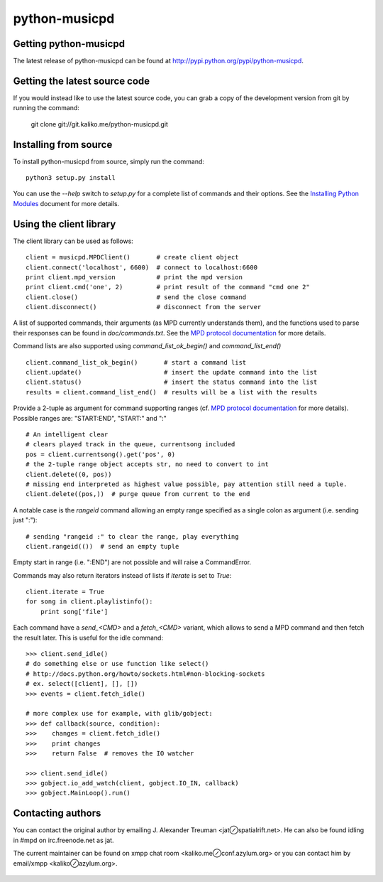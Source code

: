 ==============
python-musicpd
==============

Getting python-musicpd
----------------------

The latest release of python-musicpd can be found at
http://pypi.python.org/pypi/python-musicpd.


Getting the latest source code
------------------------------

If you would instead like to use the latest source code, you can grab a copy
of the development version from git by running the command:

  git clone git://git.kaliko.me/python-musicpd.git


Installing from source
----------------------

To install python-musicpd from source, simply run the command::

  python3 setup.py install

You can use the `--help` switch to `setup.py` for a complete list of commands
and their options.  See the `Installing Python Modules`_ document for more details.


Using the client library
------------------------

The client library can be used as follows::

    client = musicpd.MPDClient()       # create client object
    client.connect('localhost', 6600)  # connect to localhost:6600
    print client.mpd_version           # print the mpd version
    print client.cmd('one', 2)         # print result of the command "cmd one 2"
    client.close()                     # send the close command
    client.disconnect()                # disconnect from the server

A list of supported commands, their arguments (as MPD currently understands
them), and the functions used to parse their responses can be found in
`doc/commands.txt`.  See the `MPD protocol documentation`_ for more
details.

Command lists are also supported using `command_list_ok_begin()` and
`command_list_end()` ::

    client.command_list_ok_begin()       # start a command list
    client.update()                      # insert the update command into the list
    client.status()                      # insert the status command into the list
    results = client.command_list_end()  # results will be a list with the results

Provide a 2-tuple as argument for command supporting ranges (cf. `MPD protocol documentation`_ for more details).
Possible ranges are: "START:END", "START:" and ":" ::

    # An intelligent clear
    # clears played track in the queue, currentsong included
    pos = client.currentsong().get('pos', 0)
    # the 2-tuple range object accepts str, no need to convert to int
    client.delete((0, pos))
    # missing end interpreted as highest value possible, pay attention still need a tuple.
    client.delete((pos,))  # purge queue from current to the end

A notable case is the `rangeid` command allowing an empty range specified
as a single colon as argument (i.e. sending just ":")::

    # sending "rangeid :" to clear the range, play everything
    client.rangeid(())  # send an empty tuple

Empty start in range (i.e. ":END") are not possible and will raise a CommandError.


Commands may also return iterators instead of lists if `iterate` is set to
`True`::

    client.iterate = True
    for song in client.playlistinfo():
        print song['file']

Each command have a *send\_<CMD>* and a *fetch\_<CMD>* variant, which allows to
send a MPD command and then fetch the result later.
This is useful for the idle command::

    >>> client.send_idle()
    # do something else or use function like select()
    # http://docs.python.org/howto/sockets.html#non-blocking-sockets
    # ex. select([client], [], [])
    >>> events = client.fetch_idle()

    # more complex use for example, with glib/gobject:
    >>> def callback(source, condition):
    >>>    changes = client.fetch_idle()
    >>>    print changes
    >>>    return False  # removes the IO watcher

    >>> client.send_idle()
    >>> gobject.io_add_watch(client, gobject.IO_IN, callback)
    >>> gobject.MainLoop().run()

Contacting authors
------------------

You can contact the original author by emailing J. Alexander Treuman
<jat⊘spatialrift.net>.  He can also be found idling in #mpd on
irc.freenode.net as jat.

The current maintainer can be found on xmpp chat room <kaliko.me⊘conf.azylum.org>
or you can contact him by email/xmpp <kaliko⊘azylum.org>.

 .. _Installing Python Modules: http://docs.python.org/3/install/
 .. _MPD protocol documentation: http://www.musicpd.org/doc/protocol/

